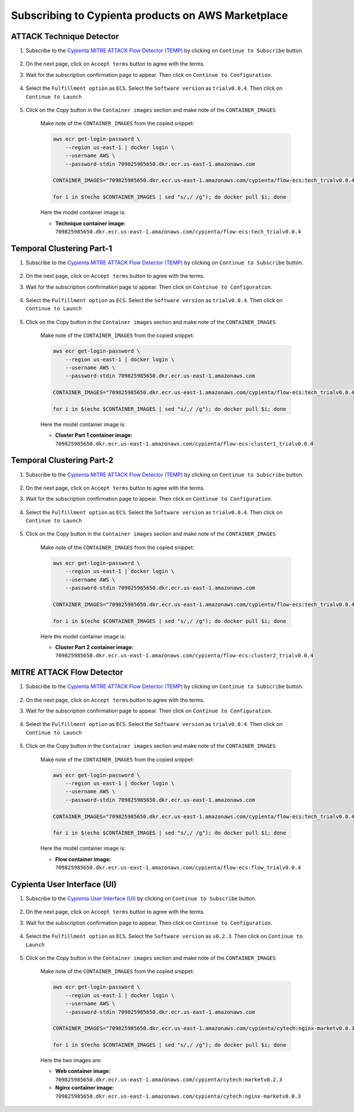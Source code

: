 Subscribing to Cypienta products on AWS Marketplace
===================================================

ATTACK Technique Detector
-------------------------

1. Subscribe to the `Cypienta MITRE ATTACK Flow Detector (TEMP) <https://aws.amazon.com/marketplace/pp/prodview-tmtfhgbkm63tm>`__ by clicking on ``Continue to Subscribe`` button.

    .. image:: resources/ui_product.png
        :alt: UI product subscribe
        :align: center

2. On the next page, click on ``Accept terms`` button to agree with the terms.

3. Wait for the subscription confirmation page to appear. Then click on ``Continue to Configuration``.

    .. image:: resources/confirm_subscribe.png
        :alt: confirm subscribe
        :align: center

4. Select the ``Fulfillment option`` as ``ECS``. Select the ``Software version`` as ``trialv0.0.4``. Then click on ``Continue to Launch``

    .. image:: resources/to_launch.png
        :alt: to launch
        :align: center

5. Click on the Copy button in the ``Container images`` section and make note of the ``CONTAINER_IMAGES``

    .. image:: resources/container_images.png
        :alt: container images
        :align: center

    Make note of the ``CONTAINER_IMAGES`` from the copied snippet:

    .. code-block::
        
        aws ecr get-login-password \
            --region us-east-1 | docker login \
            --username AWS \
            --password-stdin 709825985650.dkr.ecr.us-east-1.amazonaws.com
            
        CONTAINER_IMAGES="709825985650.dkr.ecr.us-east-1.amazonaws.com/cypienta/flow-ecs:tech_trialv0.0.4,709825985650.dkr.ecr.us-east-1.amazonaws.com/cypienta/flow-ecs:cluster1_trialv0.0.4,709825985650.dkr.ecr.us-east-1.amazonaws.com/cypienta/flow-ecs:cluster2_trialv0.0.4,709825985650.dkr.ecr.us-east-1.amazonaws.com/cypienta/flow-ecs:flow_trialv0.0.4"    

        for i in $(echo $CONTAINER_IMAGES | sed "s/,/ /g"); do docker pull $i; done

    Here the model container image is:

    - **Technique container image:** ``709825985650.dkr.ecr.us-east-1.amazonaws.com/cypienta/flow-ecs:tech_trialv0.0.4``


Temporal Clustering Part-1
-------------------

1. Subscribe to the `Cypienta MITRE ATTACK Flow Detector (TEMP) <https://aws.amazon.com/marketplace/pp/prodview-tmtfhgbkm63tm>`__ by clicking on ``Continue to Subscribe`` button.

    .. image:: resources/ui_product.png
        :alt: UI product subscribe
        :align: center

2. On the next page, click on ``Accept terms`` button to agree with the terms.

3. Wait for the subscription confirmation page to appear. Then click on ``Continue to Configuration``.

    .. image:: resources/confirm_subscribe.png
        :alt: confirm subscribe
        :align: center

4. Select the ``Fulfillment option`` as ``ECS``. Select the ``Software version`` as ``trialv0.0.4``. Then click on ``Continue to Launch``

    .. image:: resources/to_launch.png
        :alt: to launch
        :align: center

5. Click on the Copy button in the ``Container images`` section and make note of the ``CONTAINER_IMAGES``

    .. image:: resources/container_images.png
        :alt: container images
        :align: center

    Make note of the ``CONTAINER_IMAGES`` from the copied snippet:

    .. code-block::
        
        aws ecr get-login-password \
            --region us-east-1 | docker login \
            --username AWS \
            --password-stdin 709825985650.dkr.ecr.us-east-1.amazonaws.com
            
        CONTAINER_IMAGES="709825985650.dkr.ecr.us-east-1.amazonaws.com/cypienta/flow-ecs:tech_trialv0.0.4,709825985650.dkr.ecr.us-east-1.amazonaws.com/cypienta/flow-ecs:cluster1_trialv0.0.4,709825985650.dkr.ecr.us-east-1.amazonaws.com/cypienta/flow-ecs:cluster2_trialv0.0.4,709825985650.dkr.ecr.us-east-1.amazonaws.com/cypienta/flow-ecs:flow_trialv0.0.4"    

        for i in $(echo $CONTAINER_IMAGES | sed "s/,/ /g"); do docker pull $i; done

    Here the model container image is:
    
    - **Cluster Part 1 container image:** ``709825985650.dkr.ecr.us-east-1.amazonaws.com/cypienta/flow-ecs:cluster1_trialv0.0.4``


Temporal Clustering Part-2
-------------------

1. Subscribe to the `Cypienta MITRE ATTACK Flow Detector (TEMP) <https://aws.amazon.com/marketplace/pp/prodview-tmtfhgbkm63tm>`__ by clicking on ``Continue to Subscribe`` button.

    .. image:: resources/ui_product.png
        :alt: UI product subscribe
        :align: center

2. On the next page, click on ``Accept terms`` button to agree with the terms.

3. Wait for the subscription confirmation page to appear. Then click on ``Continue to Configuration``.

    .. image:: resources/confirm_subscribe.png
        :alt: confirm subscribe
        :align: center

4. Select the ``Fulfillment option`` as ``ECS``. Select the ``Software version`` as ``trialv0.0.4``. Then click on ``Continue to Launch``

    .. image:: resources/to_launch.png
        :alt: to launch
        :align: center

5. Click on the Copy button in the ``Container images`` section and make note of the ``CONTAINER_IMAGES``

    .. image:: resources/container_images.png
        :alt: container images
        :align: center

    Make note of the ``CONTAINER_IMAGES`` from the copied snippet:

    .. code-block::
        
        aws ecr get-login-password \
            --region us-east-1 | docker login \
            --username AWS \
            --password-stdin 709825985650.dkr.ecr.us-east-1.amazonaws.com
            
        CONTAINER_IMAGES="709825985650.dkr.ecr.us-east-1.amazonaws.com/cypienta/flow-ecs:tech_trialv0.0.4,709825985650.dkr.ecr.us-east-1.amazonaws.com/cypienta/flow-ecs:cluster1_trialv0.0.4,709825985650.dkr.ecr.us-east-1.amazonaws.com/cypienta/flow-ecs:cluster2_trialv0.0.4,709825985650.dkr.ecr.us-east-1.amazonaws.com/cypienta/flow-ecs:flow_trialv0.0.4"    

        for i in $(echo $CONTAINER_IMAGES | sed "s/,/ /g"); do docker pull $i; done

    Here the model container image is:

    - **Cluster Part 2 container image:** ``709825985650.dkr.ecr.us-east-1.amazonaws.com/cypienta/flow-ecs:cluster2_trialv0.0.4``


MITRE ATTACK Flow Detector
-------------------

1. Subscribe to the `Cypienta MITRE ATTACK Flow Detector (TEMP) <https://aws.amazon.com/marketplace/pp/prodview-tmtfhgbkm63tm>`__ by clicking on ``Continue to Subscribe`` button.

    .. image:: resources/ui_product.png
        :alt: UI product subscribe
        :align: center

2. On the next page, click on ``Accept terms`` button to agree with the terms.

3. Wait for the subscription confirmation page to appear. Then click on ``Continue to Configuration``.

    .. image:: resources/confirm_subscribe.png
        :alt: confirm subscribe
        :align: center

4. Select the ``Fulfillment option`` as ``ECS``. Select the ``Software version`` as ``trialv0.0.4``. Then click on ``Continue to Launch``

    .. image:: resources/to_launch.png
        :alt: to launch
        :align: center

5. Click on the Copy button in the ``Container images`` section and make note of the ``CONTAINER_IMAGES``

    .. image:: resources/container_images.png
        :alt: container images
        :align: center

    Make note of the ``CONTAINER_IMAGES`` from the copied snippet:

    .. code-block::
        
        aws ecr get-login-password \
            --region us-east-1 | docker login \
            --username AWS \
            --password-stdin 709825985650.dkr.ecr.us-east-1.amazonaws.com
            
        CONTAINER_IMAGES="709825985650.dkr.ecr.us-east-1.amazonaws.com/cypienta/flow-ecs:tech_trialv0.0.4,709825985650.dkr.ecr.us-east-1.amazonaws.com/cypienta/flow-ecs:cluster1_trialv0.0.4,709825985650.dkr.ecr.us-east-1.amazonaws.com/cypienta/flow-ecs:cluster2_trialv0.0.4,709825985650.dkr.ecr.us-east-1.amazonaws.com/cypienta/flow-ecs:flow_trialv0.0.4"    

        for i in $(echo $CONTAINER_IMAGES | sed "s/,/ /g"); do docker pull $i; done

    Here the model container image is:

    - **Flow container image:** ``709825985650.dkr.ecr.us-east-1.amazonaws.com/cypienta/flow-ecs:flow_trialv0.0.4``


Cypienta User Interface (UI)
----------------------------

1. Subscribe to the `Cypienta User Interface (UI) <https://aws.amazon.com/marketplace/pp/prodview-s4qek5tyez6zk>`__ by clicking on ``Continue to Subscribe`` button.

    .. image:: resources/ui_product.png
        :alt: UI product subscribe
        :align: center

2. On the next page, click on ``Accept terms`` button to agree with the terms.

3. Wait for the subscription confirmation page to appear. Then click on ``Continue to Configuration``.

    .. image:: resources/confirm_subscribe.png
        :alt: confirm subscribe
        :align: center

4. Select the ``Fulfillment option`` as ``ECS``. Select the ``Software version`` as ``v0.2.3``. Then click on ``Continue to Launch``

    .. image:: resources/to_launch.png
        :alt: to launch
        :align: center

5. Click on the Copy button in the ``Container images`` section and make note of the ``CONTAINER_IMAGES``

    .. image:: resources/container_images.png
        :alt: container images
        :align: center

    Make note of the ``CONTAINER_IMAGES`` from the copied snippet:

    .. code-block::
        
        aws ecr get-login-password \
            --region us-east-1 | docker login \
            --username AWS \
            --password-stdin 709825985650.dkr.ecr.us-east-1.amazonaws.com
            
        CONTAINER_IMAGES="709825985650.dkr.ecr.us-east-1.amazonaws.com/cypienta/cytech:nginx-marketv0.0.3,709825985650.dkr.ecr.us-east-1.amazonaws.com/cypienta/cytech:marketv0.2.3"    

        for i in $(echo $CONTAINER_IMAGES | sed "s/,/ /g"); do docker pull $i; done

    Here the two images are:

    - **Web container image:** ``709825985650.dkr.ecr.us-east-1.amazonaws.com/cypienta/cytech:marketv0.2.3``
    
    - **Nginx container image:** ``709825985650.dkr.ecr.us-east-1.amazonaws.com/cypienta/cytech:nginx-marketv0.0.3``
